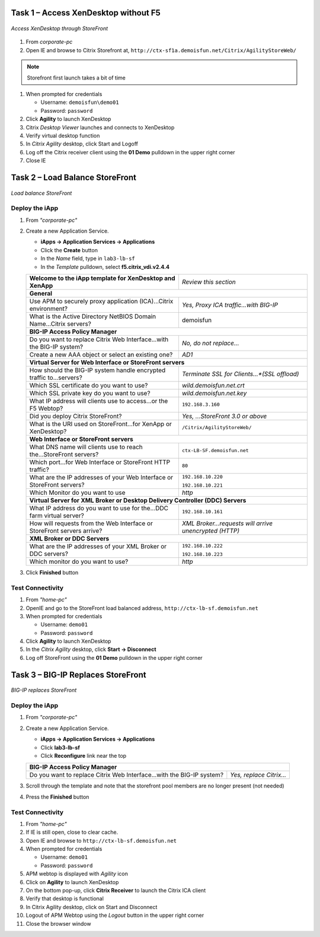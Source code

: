 Task 1 – Access XenDesktop without F5
=====================================

.. figure:: /_static/class1/image_lab2task1.png
   :scale: 100 %
   :align: center
   
   *Access XenDesktop through StoreFront*

#. From *corporate-pc*

#. Open IE and browse to Citrix Storefront at,
   ``http://ctx-sf1a.demoisfun.net/Citrix/AgilityStoreWeb/``

.. NOTE:: Storefront first launch takes a bit of time

#. When prompted for credentials

   - Username: ``demoisfun\demo01``
   - Password: ``password``

#. Click **Agility** to launch XenDesktop

#. Citrix *Desktop Viewer* launches and connects to XenDesktop

#. Verify virtual desktop function

#. In *Citrix Agility* desktop, click Start and Logoff

#. Log off the Citrix receiver client using the **01 Demo** pulldown in the
   upper right corner

#. Close IE


Task 2 – Load Balance StoreFront
================================

.. figure:: /_static/class1/image_lab2task2.png
   :scale: 100 %
   :align: center
   
   *Load balance StoreFront*


Deploy the iApp
---------------

#. From *"corporate-pc"*

#. Create a new Application Service.

   - **iApps -> Application Services -> Applications**
   - Click the **Create** button
   - In the *Name* field, type in ``lab3-lb-sf``
   - In the *Template* pulldown, select **f5.citrix_vdi.v2.4.4**


   +---------------------------------------------------------------------------+-------------------------------------------------------+
   | **Welcome to the iApp template for XenDesktop and XenApp**                | *Review this section*                                 |
   +---------------------------------------------------------------------------+-------------------------------------------------------+
   | **General**                                                                                                                       |
   +---------------------------------------------------------------------------+-------------------------------------------------------+
   | Use APM to securely proxy application (ICA)...Citrix environment?         | *Yes, Proxy ICA traffic...with BIG-IP*                |
   +---------------------------------------------------------------------------+-------------------------------------------------------+
   | What is the Active Directory NetBIOS Domain Name...Citrix servers?        | demoisfun                                             |
   +---------------------------------------------------------------------------+-------------------------------------------------------+
   | **BIG-IP Access Policy Manager**                                                                                                  |
   +---------------------------------------------------------------------------+-------------------------------------------------------+
   | Do you want to replace Citrix Web Interface...with the BIG-IP system?     | *No, do not replace…*                                 |
   +---------------------------------------------------------------------------+-------------------------------------------------------+
   | Create a new AAA object or select an existing one?                        | *AD1*                                                 |
   +---------------------------------------------------------------------------+-------------------------------------------------------+
   | **Virtual Server for Web Interface or StoreFront servers**                                                                        |
   +---------------------------------------------------------------------------+-------------------------------------------------------+
   | How should the BIG-IP system handle encrypted traffic to...servers?       | *Terminate SSL for Clients...*(SSL offload)*          |
   +---------------------------------------------------------------------------+-------------------------------------------------------+
   | Which SSL certificate do you want to use?                                 | *wild.demoisfun.net.crt*                              |
   +---------------------------------------------------------------------------+-------------------------------------------------------+
   | Which SSL private key do you want to use?                                 | *wild.demoisfun.net.key*                              |
   +---------------------------------------------------------------------------+-------------------------------------------------------+
   | What IP address will clients use to access...or the F5 Webtop?            | ``192.168.3.160``                                     |
   +---------------------------------------------------------------------------+-------------------------------------------------------+
   | Did you deploy Citrix StoreFront?                                         | *Yes, ...StoreFront 3.0 or above*                     |
   +---------------------------------------------------------------------------+-------------------------------------------------------+
   | What is the URI used on StoreFront...for XenApp or XenDesktop?            | ``/Citrix/AgilityStoreWeb/``                          |
   +---------------------------------------------------------------------------+-------------------------------------------------------+
   | **Web Interface or StoreFront servers**                                                                                           |
   +---------------------------------------------------------------------------+-------------------------------------------------------+
   | What DNS name will clients use to reach the...StoreFront servers?         | ``ctx-LB-SF.demoisfun.net``                           |
   +---------------------------------------------------------------------------+-------------------------------------------------------+
   | Which port...for Web Interface or StoreFront HTTP traffic?                | ``80``                                                |
   +---------------------------------------------------------------------------+-------------------------------------------------------+
   | What are the IP addresses of your Web Interface or StoreFront servers?    | ``192.168.10.220``                                    |
   |                                                                           |                                                       |
   |                                                                           | ``192.168.10.221``                                    |
   +---------------------------------------------------------------------------+-------------------------------------------------------+
   | Which Monitor do you want to use                                          | *http*                                                |
   +---------------------------------------------------------------------------+-------------------------------------------------------+
   | **Virtual Server for XML Broker or Desktop Delivery Controller (DDC) Servers**                                                    |
   +---------------------------------------------------------------------------+-------------------------------------------------------+
   | What IP address do you want to use for the...DDC farm virtual server?     | ``192.168.10.161``                                    |
   +---------------------------------------------------------------------------+-------------------------------------------------------+
   | How will requests from the Web Interface or StoreFront servers arrive?    | *XML Broker...requests will arrive unencrypted (HTTP)*|
   +---------------------------------------------------------------------------+-------------------------------------------------------+
   | **XML Broker or DDC Servers**                                                                                                     |
   +---------------------------------------------------------------------------+-------------------------------------------------------+
   | What are the IP addresses of your XML Broker or DDC servers?              | ``192.168.10.222``                                    |
   |                                                                           |                                                       |
   |                                                                           | ``192.168.10.223``                                    |
   +---------------------------------------------------------------------------+-------------------------------------------------------+
   | Which monitor do you want to use?                                         | *http*                                                |
   +---------------------------------------------------------------------------+-------------------------------------------------------+

#. Click **Finished** button


Test Connectivity
-----------------

#. From *"home-pc"*
   
#. OpenIE and go to the StoreFront load balanced address,
   ``http://ctx-lb-sf.demoisfun.net``

#. When prompted for credentials

   - Username: ``demo01``
   - Password: ``password``

#. Click **Agility** to launch XenDesktop

#. In the *Citrix Agility* desktop, click **Start -> Disconnect**

#. Log off StoreFront using the **01 Demo** pulldown in the upper right corner


Task 3 – BIG-IP Replaces StoreFront
===================================

.. figure:: /_static/class1/image_lab2task3.png
   :scale: 100 %
   :align: center
   
   *BIG-IP replaces StoreFront*


Deploy the iApp
---------------

#. From *"corporate-pc"*

#. Create a new Application Service.

   - **iApps -> Application Services -> Applications**
   - Click **lab3-lb-sf**
   - Click **Reconfigure** link near the top
   
   +-------------------------------------------------------------------------+--------------------------+
   | **BIG-IP Access Policy Manager**                                                                   |
   +-------------------------------------------------------------------------+--------------------------+
   | Do you want to replace Citrix Web Interface...with the BIG-IP system?   | *Yes, replace Citrix…*   |
   +-------------------------------------------------------------------------+--------------------------+

#. Scroll through the template and note that the storefront pool members are no longer present (not needed)

#. Press the **Finished** button


Test Connectivity
-----------------

#.  From *"home-pc"*

#.  If IE is still open, close to clear cache.

#.  Open IE and browse to ``http://ctx-lb-sf.demoisfun.net``

#.  When prompted for credentials

    - Username: ``demo01``
    - Password: ``password``

#.  APM webtop is displayed with *Agility* icon

#.  Click on **Agility** to launch XenDesktop

#.  On the bottom pop-up, click **Citrix Receiver** to launch the Citrix ICA client

#.  Verify that desktop is functional

#.  In Citrix Agility desktop, click on Start and Disconnect

#.  Logout of APM Webtop using the *Logout* button in the upper right corner

#.  Close the browser window

.. |image12| image:: /_static/class1/image14.png
   :width: 5.14583in
   :height: 3.45833in
.. |image13| image:: /_static/class1/image15.png
   :width: 5.30208in
   :height: 2.98958in
.. |image14| image:: /_static/class1/image16.png
   :width: 5.39583in
   :height: 3.21875in
